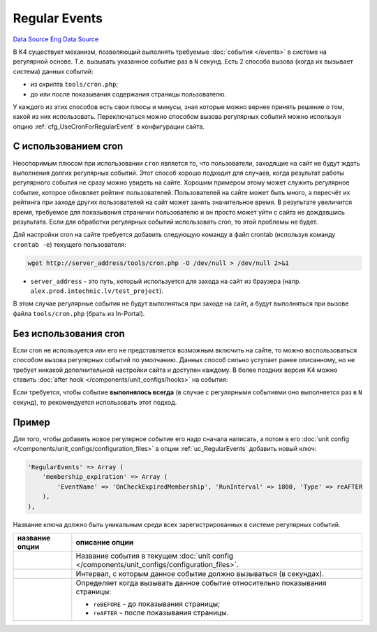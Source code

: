 Regular Events
==============
`Data Source`_
`Eng Data Source`_

В K4 существует механизм, позволяющий выполнять требуемые :doc:`события </events>` в системе на
регулярной основе. Т.е. вызывать указанное событие раз в ``N`` секунд. Есть 2 способа вызова
(когда их вызывает система) данных событий:

- из скрипта ``tools/cron.php``;
- до или после показывания содержания страницы пользователю.

У каждого из этих способов есть свои плюсы и минусы, зная которые можно вернее принять решение
о том, какой из них использовать. Переключаться можно способом вызова регулярных событий можно
используя опцию :ref:`cfg_UseCronForRegularEvent` в конфигурации сайта.

С использованием cron
---------------------

Неоспоримым плюсом при использовании ``cron`` является то, что пользователи, заходящие на сайт не
будут ждать выполнения долгих регулярных событий. Этот способ хорошо подходит для случаев, когда
результат работы регулярного события не сразу можно увидеть на сайте. Хорошим примером этому может
служить регулярное событие, которое обновляет рейтинг пользователей. Пользователей на сайте может
быть много, а пересчёт их рейтинга при заходе других пользователей на сайт может занять значительное
время. В результате увеличится время, требуемое для показывания странички пользователю и он просто
может уйти с сайта не дождавшись результата. Если для обработки регулярных событий использовать cron,
то этой проблемы не будет.

Длй настройки cron на сайте требуется добавить следующую команду в файл crontab (используя команду
``crontab -e``) текущего пользователя:

.. code:: bash

   wget http://server_address/tools/cron.php -O /dev/null > /dev/null 2>&1

- ``server_address`` - это путь, который используется для захода на сайт из браузера (напр.
  ``alex.prod.intechnic.lv/test_project``).

В этом случае регулярные события не будут выполняться при заходе на сайт, а будут выполняться при
вызове файла ``tools/cron.php`` (брать из In-Portal).

Без использования cron
----------------------

Если cron не используется или его не представляется возможным включить на сайте, то можно воспользоваться
способом вызова регулярных событий по умолчанию. Данных способ сильно уступает ранее описанному, но не
требует никакой дополнительной настройки сайта и доступен каждому. В более поздних версия K4 можно
ставить :doc:`after hook </components/unit_configs/hooks>` на события:

.. versionadded:: 4.0.0

   - ``adm:OnStartup`` - для выполнения событий до показывания страницы;

.. versionadded:: 4.2.1

   - ``adm:OnBeforeShutdown`` - для выполнения событий после показывания страницы;

Если требуется, чтобы событие **выполнялось всегда** (в случае с регулярными событиями оно выполняется раз
в ``N`` секунд), то рекомендуется использовать этот подход.

Пример
------

Для того, чтобы добавить новое регулярное событие его надо сначала написать, а потом в его
:doc:`unit config </components/unit_configs/configuration_files>` в опции :ref:`uc_RegularEvents` добавить
новый ключ:

.. code:: php

    'RegularEvents' => Array (
        'membership_expiration' => Array (
            'EventName' => 'OnCheckExpiredMembership', 'RunInterval' => 1800, 'Type' => reAFTER
        ),
    ),

Название ключа должно быть уникальным среди всех зарегистрированных в системе регулярных событий.

+--------------------------------+-----------------------------------------------------------------------------+
| название опции                 | описание опции                                                              |
+================================+=============================================================================+
| .. config-property::           | Название события в текущем                                                  |
|    :name: EventName            | :doc:`unit config </components/unit_configs/configuration_files>`.          |
|    :type: string               |                                                                             |
|    :ref_prefix: regular_event_ |                                                                             |
+--------------------------------+-----------------------------------------------------------------------------+
| .. config-property::           | Интервал, с которым данное событие должно вызываться (в секундах).          |
|    :name: RunInterval          |                                                                             |
|    :type: int                  |                                                                             |
|    :ref_prefix: regular_event_ |                                                                             |
+--------------------------------+-----------------------------------------------------------------------------+
| .. config-property::           | Определяет когда вызывать данное событие относительно показывания страницы: |
|    :name: Type                 |                                                                             |
|    :type: int, const           | - ``reBEFORE`` - до показывания страницы;                                   |
|    :ref_prefix: regular_event_ | - ``reAFTER`` - после показывания страницы.                                 |
+--------------------------------+-----------------------------------------------------------------------------+

.. _Data Source: http://guide.in-portal.org/rus/index.php/K4:Regular_Events
.. _Eng Data Source: http://guide.in-portal.org/eng/index.php/Regular_Events
